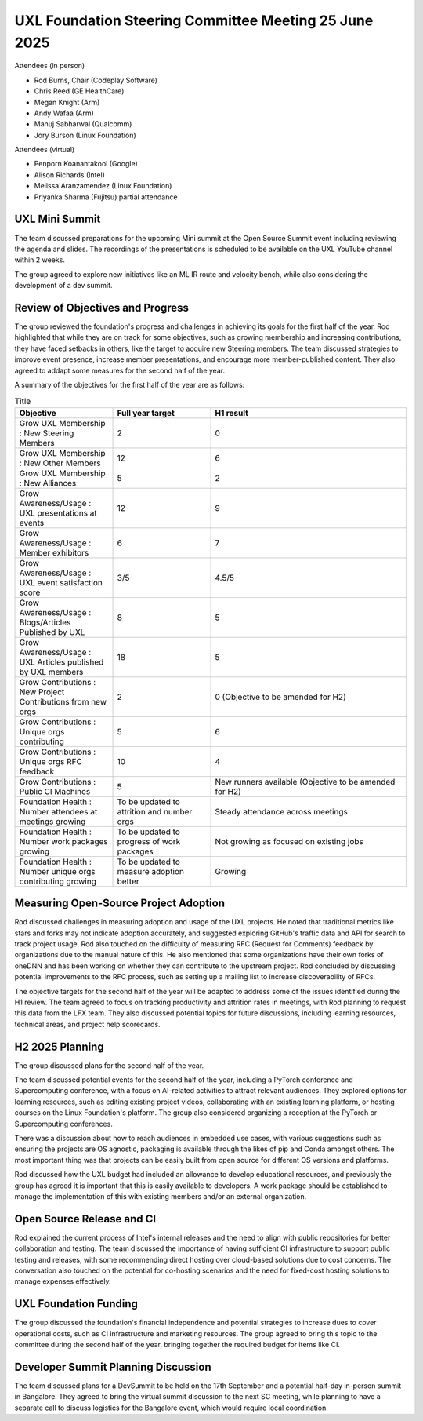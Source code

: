 ======================================================
UXL Foundation Steering Committee Meeting 25 June 2025
======================================================

Attendees (in person)

* Rod Burns, Chair (Codeplay Software)
* Chris Reed (GE HealthCare)
* Megan Knight (Arm)
* Andy Wafaa (Arm)
* Manuj Sabharwal (Qualcomm)
* Jory Burson (Linux Foundation)

Attendees (virtual)

* Penporn Koanantakool (Google)
* Alison Richards (Intel)
* Melissa Aranzamendez (Linux Foundation)
* Priyanka Sharma (Fujitsu) partial attendance
	
UXL Mini Summit
===============
The team discussed preparations for the upcoming Mini summit at the Open Source Summit event including reviewing the agenda and slides. 
The recordings of the presentations is scheduled to be available on the UXL YouTube channel within 2 weeks.

The group agreed to explore new initiatives like an ML IR route and velocity bench, while also considering the development of a dev summit. 

Review of Objectives and Progress
=================================

The group reviewed the foundation's progress and challenges in achieving its goals for the first half of the year.
Rod highlighted that while they are on track for some objectives, such as growing membership and increasing contributions, 
they have faced setbacks in others, like the target to acquire new Steering members. The team discussed strategies to 
improve event presence, increase member presentations, and encourage more member-published content. They also agreed to addapt some 
measures for the second half of the year.

A summary of the objectives for the first half of the year are as follows:

.. list-table:: Title
   :widths: 25 25 50
   :header-rows: 1

   * - Objective
     - Full year target
     - H1 result
   * - Grow UXL Membership : New Steering Members
     - 2
     - 0
   * - Grow UXL Membership : New Other Members
     - 12
     - 6
   * - Grow UXL Membership : New Alliances
     - 5
     - 2
   * - Grow Awareness/Usage : UXL presentations at events
     - 12
     - 9
   * - Grow Awareness/Usage : Member exhibitors
     - 6
     - 7
   * - Grow Awareness/Usage : UXL event satisfaction score
     - 3/5
     - 4.5/5
   * - Grow Awareness/Usage : Blogs/Articles Published by UXL
     - 8
     - 5
   * - Grow Awareness/Usage : UXL Articles published by UXL members
     - 18
     - 5
   * - Grow Contributions : New Project Contributions from new orgs
     - 2
     - 0 (Objective to be amended for H2)
   * - Grow Contributions : Unique orgs contributing
     - 5
     - 6
   * - Grow Contributions : Unique orgs RFC feedback
     - 10
     - 4
   * - Grow Contributions : Public CI Machines
     - 5
     - New runners available (Objective to be amended for H2)
   * - Foundation Health : Number attendees at meetings growing
     - To be updated to attrition and number orgs
     - Steady attendance across meetings
   * - Foundation Health : Number work packages growing
     - To be updated to progress of work packages
     - Not growing as focused on existing jobs
   * - Foundation Health : Number unique orgs contributing growing
     - To be updated to measure adoption better
     - Growing

Measuring Open-Source Project Adoption
======================================

Rod discussed challenges in measuring adoption and usage of the UXL projects.
He noted that traditional metrics like stars and forks may not indicate adoption accurately, and suggested exploring GitHub's traffic data and 
API for search to track project usage. 
Rod also touched on the difficulty of measuring RFC (Request for Comments) feedback by organizations due to the manual nature of this.
He also mentioned that some organizations have their own forks of oneDNN and has been working on whether they can contribute to the upstream project. 
Rod concluded by discussing potential improvements to the RFC process, such as setting up a mailing list to increase discoverability of RFCs.

The objective targets for the second half of the year will be adapted to address some of the issues identified during the H1 review.
The team agreed to focus on tracking productivity and attrition rates in meetings, with Rod planning to request this data from the LFX team. They also 
discussed potential topics for future discussions, including learning resources, technical areas, and project help scorecards.

H2 2025 Planning
================

The group discussed plans for the second half of the year.

The team discussed potential events for the second half of the year, including a PyTorch conference and Supercomputing conference, 
with a focus on AI-related activities to attract relevant audiences. They explored options for learning resources, such as editing 
existing project videos, collaborating with an existing learning platform, or hosting courses on the Linux Foundation's platform. 
The group also considered organizing a reception at the PyTorch or Supercomputing conferences.

There was a discussion about how to reach audiences in embedded use cases, with various suggestions such as ensuring the projects are 
OS agnostic, packaging is available through the likes of pip and Conda amongst others. The most important thing was that projects can 
be easily built from open source for different OS versions and platforms.

Rod discussed how the UXL budget had included an allowance to develop educational resources, and previously the group has agreed it is 
important that this is easily available to developers. A work package should be established to manage the implementation of this with 
existing members and/or an external organization.

Open Source Release and CI
==========================

Rod explained the current process of Intel's internal releases and the need to align with public repositories for better collaboration 
and testing. The team discussed the importance of having sufficient CI infrastructure to support public testing and releases, with 
some recommending direct hosting over cloud-based solutions due to cost concerns. The conversation also touched on the potential for 
co-hosting scenarios and the need for fixed-cost hosting solutions to manage expenses effectively.

UXL Foundation Funding
======================

The group discussed the foundation's financial independence and potential strategies to increase dues to cover operational costs, such 
as CI infrastructure and marketing resources. The group agreed to bring this topic to the committee during the second half of the year, 
bringing together the required budget for items like CI.

Developer Summit Planning Discussion
====================================

The team discussed plans for a DevSummit to be held on the 17th September and a potential half-day in-person summit in Bangalore. They 
agreed to bring the virtual summit discussion to the next SC meeting, while planning to have a separate call to discuss logistics for 
the Bangalore event, which would require local coordination.
